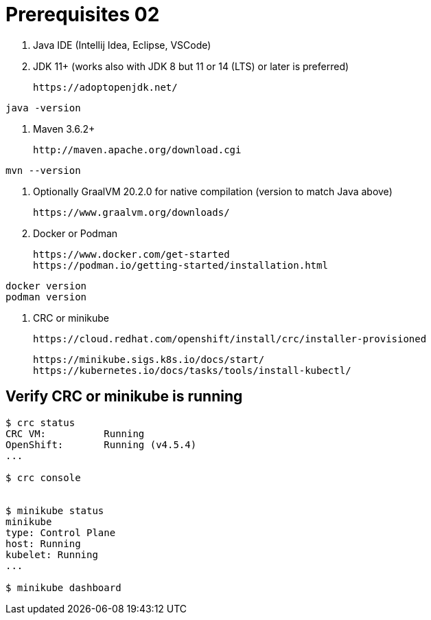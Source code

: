 = Prerequisites 02

1. Java IDE (Intellij Idea, Eclipse, VSCode)

2. JDK 11+ (works also with JDK 8 but 11 or 14 (LTS) or later is preferred)

    https://adoptopenjdk.net/

[source,bash]
----
java -version
----

3. Maven 3.6.2+

    http://maven.apache.org/download.cgi

[source,bash]
----
mvn --version
----

4. Optionally GraalVM 20.2.0 for native compilation (version to match Java above)

    https://www.graalvm.org/downloads/

5. Docker or Podman

    https://www.docker.com/get-started
    https://podman.io/getting-started/installation.html

[source,bash]
----
docker version
podman version
----

6. CRC or minikube

    https://cloud.redhat.com/openshift/install/crc/installer-provisioned

    https://minikube.sigs.k8s.io/docs/start/
    https://kubernetes.io/docs/tasks/tools/install-kubectl/

== Verify CRC or minikube is running
[source,bash]
----
$ crc status
CRC VM:          Running
OpenShift:       Running (v4.5.4)
...

$ crc console


$ minikube status
minikube
type: Control Plane
host: Running
kubelet: Running
...

$ minikube dashboard
----


